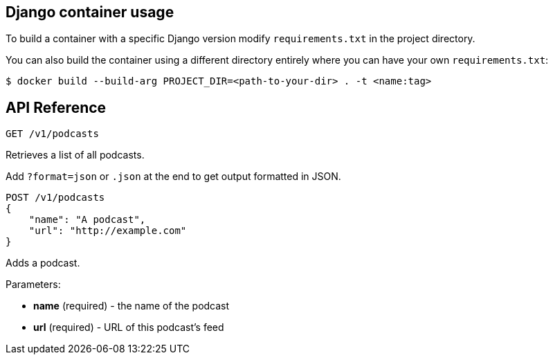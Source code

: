 == Django container usage
To build a container with a specific Django version modify `requirements.txt` in the project directory.

You can also build the container using a different directory entirely where you can have your own `requirements.txt`:

-------
$ docker build --build-arg PROJECT_DIR=<path-to-your-dir> . -t <name:tag>
-------

== API Reference

-------
GET /v1/podcasts
-------
Retrieves a list of all podcasts.

Add `?format=json` or `.json` at the end to get output formatted in JSON.


-------
POST /v1/podcasts
{
    "name": "A podcast",
    "url": "http://example.com"
}
-------
Adds a podcast.

Parameters:

* *name* (required) - the name of the podcast
* *url* (required) - URL of this podcast's feed

